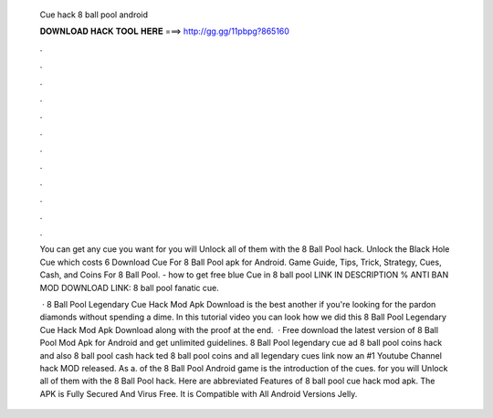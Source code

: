   Cue hack 8 ball pool android
  
  
  
  𝐃𝐎𝐖𝐍𝐋𝐎𝐀𝐃 𝐇𝐀𝐂𝐊 𝐓𝐎𝐎𝐋 𝐇𝐄𝐑𝐄 ===> http://gg.gg/11pbpg?865160
  
  
  
  .
  
  
  
  .
  
  
  
  .
  
  
  
  .
  
  
  
  .
  
  
  
  .
  
  
  
  .
  
  
  
  .
  
  
  
  .
  
  
  
  .
  
  
  
  .
  
  
  
  .
  
  You can get any cue you want for you will Unlock all of them with the 8 Ball Pool hack. Unlock the Black Hole Cue which costs 6  Download Cue For 8 Ball Pool apk for Android. Game Guide, Tips, Trick, Strategy, Cues, Cash, and Coins For 8 Ball Pool. - how to get free blue Cue in 8 ball pool LINK IN DESCRIPTION % ANTI BAN MOD DOWNLOAD LINK:  8 ball pool fanatic cue.
  
   ·  8 Ball Pool Legendary Cue Hack Mod Apk Download is the best another if you're looking for the pardon diamonds without spending a dime. In this tutorial video you can look how we did this 8 Ball Pool Legendary Cue Hack Mod Apk Download along with the proof at the end.  · Free download the latest version of 8 Ball Pool Mod Apk for Android and get unlimited guidelines. 8 Ball Pool legendary cue ad 8 ball pool coins hack and also 8 ball pool cash hack ted 8 ball pool coins and  all legendary  cues link now an #1 Youtube Channel hack MOD released. As a. of the 8 Ball Pool Android game is the introduction of the cues. for you will Unlock all of them with the 8 Ball Pool hack. Here are abbreviated Features of 8 ball pool cue hack mod apk. The APK is Fully Secured And Virus Free. It is Compatible with All Android Versions Jelly.
